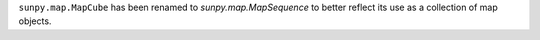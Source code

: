 ``sunpy.map.MapCube`` has been renamed to `sunpy.map.MapSequence` to better reflect its use as a collection of map objects.

